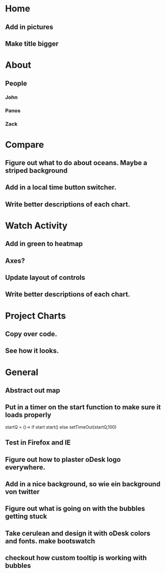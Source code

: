 * Home
** Add in pictures
** Make title bigger
* About
** People 
*** John
*** Panos
*** Zack
* Compare
** Figure out what to do about oceans. Maybe a striped background
** Add in a local time button switcher.
** Write better descriptions of each chart. 
* Watch Activity
** Add in green to heatmap
** Axes?
** Update layout of controls
** Write better descriptions of each chart. 
* Project Charts
** Copy over code.
** See how it looks. 
* General
** Abstract out map
** Put in a timer on the start function to make sure it loads properly
   startQ = ()->
    if start 
      start()
    else
     setTimeOut(startQ,100)
** Test in Firefox and IE
** Figure out how to plaster oDesk logo everywhere.
** Add in a nice background, so wie ein background von twitter
** Figure out what is going on with the bubbles getting stuck
** Take cerulean and design it with oDesk colors and fonts. make bootswatch
** checkout how custom tooltip is working with bubbles
